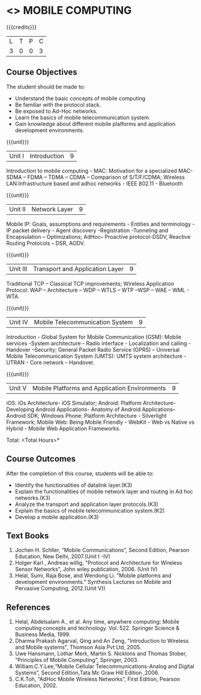 * <<<702>>> MOBILE COMPUTING
:properties:
:author: Dr. V. S. Felix Enigo and Ms. A. Beulah
:end:

#+startup: showall

{{{credits}}}
| L | T | P | C |
| 3 | 0 | 0 | 3 |


** Course Objectives
The student should be made to:
- Understand the basic concepts of mobile computing
- Be familiar with the protocol stack.
- Be exposed to Ad-Hoc networks.
- Learn the basics of mobile telecommunication system.
- Gain knowledge about different mobile platforms and application development environments.

{{{unit}}}
|Unit I |Introduction| 9 |
 Introduction to mobile computing - MAC: Motivation for a specialized MAC- SDMA – FDMA – TDMA – CDMA – Comparison of S/T/F/CDMA; Wireless LAN:Infrastructure based and adhoc networks - IEEE 802.11 - Bluetooth

{{{unit}}}
|Unit II | Network Layer | 9 |
Mobile IP: Goals, assumptions and requirements - Entities and terminology - IP packet delivery - Agent discovery -Registration -Tunneling and Encapsulation – Optimizations;  AdHoc– Proactive protocol-DSDV, Reactive Routing Protocols – DSR, AODV.

{{{unit}}}
|Unit III | Transport and Application Layer | 9 |
Traditional TCP – Classical TCP improvements; Wireless Application Protocol: WAP – Architecture – WDP – WTLS – WTP –WSP – WAE – WML - WTA.

{{{unit}}}
|Unit IV | Mobile Telecommunication System | 9 |
Introduction - Global System for Mobile Communication (GSM): Mobile services -System architecture - Radio interface - Localization and calling - Handover –Security; General Packet Radio Service (GPRS) – Universal Mobile Telecommunication System (UMTS): UMTS system architecture - UTRAN - Core network – Handover.

{{{unit}}}
|Unit V | Mobile Platforms and Application Environments | 9 |
iOS: iOs Architecture- iOS Simulator; Android: Platform Architecture- Developing Android Applications- Anatomy of Android Applications– Android SDK; Windows Phone: Platform Architecture - Silverlight Framework; Mobile Web: Being Mobile Friendly - WebKit - Web vs Native vs Hybrid - Mobile Web Application Frameworks.

\hfill *Total: <Total Hours>*

** Course Outcomes
After the completion of this course, students will be able to: 
- Identify the functionalities of datalink layer.(K3)
- Explain the functionalities of mobile network layer and routing in Ad hoc networks.(K3)
- Analyze the transport and application layer protocols.(K3)
- Explain the basics of mobile telecommunication system.(K2)
- Develop a mobile application.(K3)

** Text Books
1.	Jochen H. Schller, “Mobile Communications”, Second Edition, Pearson Education, New Delhi, 2007.(Unit I -IV)
2.      Holger Karl , Andreas willig, "Protocol and Architecture for Wireless Sensor Networks", John wiley  publication, 2006. (Unit IV)
3.	Helal, Sumi, Raja Bose, and Wendong Li. "Mobile platforms and development environments." Synthesis Lectures on Mobile and Pervasive Computing, 2012.(Unit V))

** References
1.	Helal, Abdelsalam A., et al. Any time, anywhere computing: Mobile computing concepts and technology. Vol. 522. Springer Science & Business Media, 1999.
2.	Dharma Prakash Agarval, Qing and An Zeng, "Introduction to Wireless and Mobile systems", Thomson Asia Pvt Ltd, 2005.
3.	Uwe Hansmann, Lothar Merk, Martin S. Nicklons and Thomas Stober, “Principles of Mobile Computing”, Springer, 2003.
4.	William.C.Y.Lee,“Mobile Cellular Telecommunications-Analog and Digital Systems”, Second Edition,Tata Mc Graw Hill Edition ,2006.
5.	C.K.Toh, “AdHoc Mobile Wireless Networks”, First Edition, Pearson Education, 2002.


